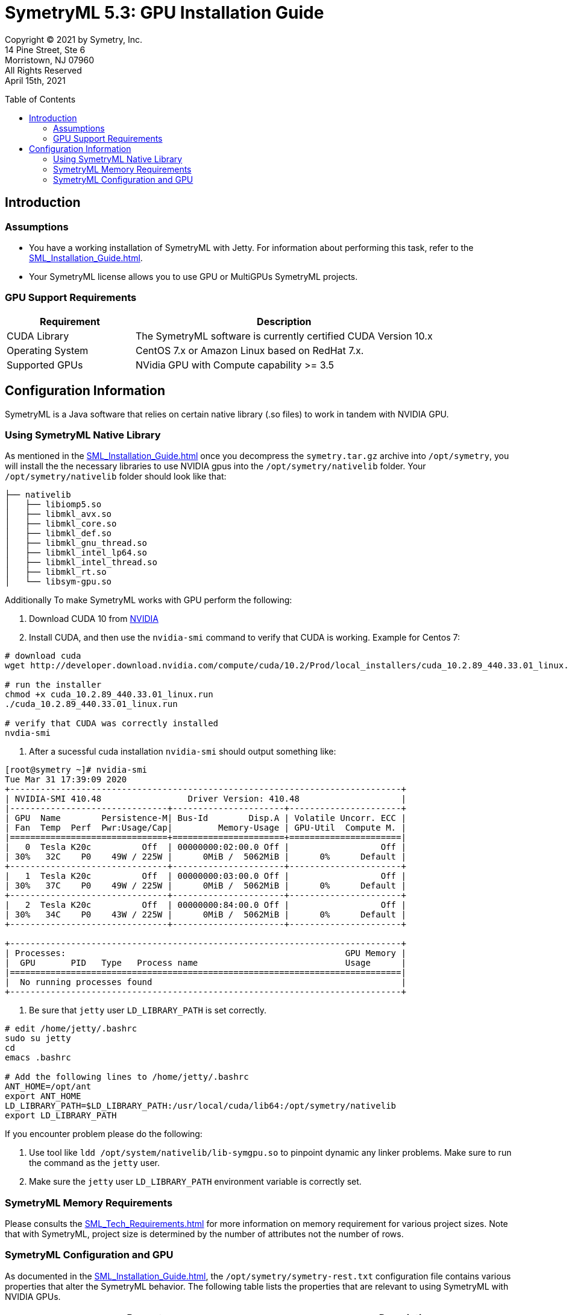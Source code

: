 // Document variables
:VERSION: 5.3
= SymetryML {VERSION}: GPU Installation Guide
:toc:
:source-highlighter: rouge
:toclevels: 2
:toc-placement: preamble
:doctype: book

Copyright © 2021 by Symetry, Inc. +
14 Pine Street, Ste 6 +
Morristown, NJ 07960 +
All Rights Reserved +
April 15th, 2021

[[introduction]]
== Introduction

[[assumptions]]
=== Assumptions

* You have a working installation of SymetryML with Jetty. For information about performing this task, refer to the <<SML_Installation_Guide.adoc#>>.
* Your SymetryML license allows you to use GPU or MultiGPUs SymetryML projects.

[[gpu-support]]
=== GPU Support Requirements

[cols="<30%,<70%",options="header",]
|================
| Requirement | Description
| CUDA Library | The SymetryML software is currently certified CUDA Version 10.x
| Operating System | CentOS 7.x or Amazon Linux based on RedHat 7.x.
| Supported GPUs | NVidia GPU with Compute capability >= 3.5
|================

[[configuration-information]]
== Configuration Information

SymetryML is a Java software that relies on certain native library (.so files) to work in tandem with NVIDIA GPU.

[[using-symetryml-native-library]]
=== Using SymetryML Native Library

As mentioned in the <<SML_Installation_Guide.adoc#>> once you decompress the `symetry.tar.gz` archive into `/opt/symetry`, you will install the the necessary libraries to use NVIDIA gpus into the `/opt/symetry/nativelib` folder. Your `/opt/symetry/nativelib` folder should look like that:
[source, bash]
----
├── nativelib
│   ├── libiomp5.so
│   ├── libmkl_avx.so
│   ├── libmkl_core.so
│   ├── libmkl_def.so
│   ├── libmkl_gnu_thread.so
│   ├── libmkl_intel_lp64.so
│   ├── libmkl_intel_thread.so
│   ├── libmkl_rt.so
│   └── libsym-gpu.so
----

Additionally To make SymetryML works with GPU perform the following:

1. Download CUDA 10 from https://developer.nvidia.com/cuda-toolkit[NVIDIA]
2. Install CUDA, and then use the `nvidia-smi` command to verify that CUDA is working. Example for Centos 7: 

[source, shell]
----
# download cuda
wget http://developer.download.nvidia.com/compute/cuda/10.2/Prod/local_installers/cuda_10.2.89_440.33.01_linux.run

# run the installer
chmod +x cuda_10.2.89_440.33.01_linux.run
./cuda_10.2.89_440.33.01_linux.run

# verify that CUDA was correctly installed
nvdia-smi
----

3. After a sucessful cuda installation `nvidia-smi` should output something like: 

[source, shell]
----
[root@symetry ~]# nvidia-smi
Tue Mar 31 17:39:09 2020
+-----------------------------------------------------------------------------+
| NVIDIA-SMI 410.48                 Driver Version: 410.48                    |
|-------------------------------+----------------------+----------------------+
| GPU  Name        Persistence-M| Bus-Id        Disp.A | Volatile Uncorr. ECC |
| Fan  Temp  Perf  Pwr:Usage/Cap|         Memory-Usage | GPU-Util  Compute M. |
|===============================+======================+======================|
|   0  Tesla K20c          Off  | 00000000:02:00.0 Off |                  Off |
| 30%   32C    P0    49W / 225W |      0MiB /  5062MiB |      0%      Default |
+-------------------------------+----------------------+----------------------+
|   1  Tesla K20c          Off  | 00000000:03:00.0 Off |                  Off |
| 30%   37C    P0    49W / 225W |      0MiB /  5062MiB |      0%      Default |
+-------------------------------+----------------------+----------------------+
|   2  Tesla K20c          Off  | 00000000:84:00.0 Off |                  Off |
| 30%   34C    P0    43W / 225W |      0MiB /  5062MiB |      0%      Default |
+-------------------------------+----------------------+----------------------+

+-----------------------------------------------------------------------------+
| Processes:                                                       GPU Memory |
|  GPU       PID   Type   Process name                             Usage      |
|=============================================================================|
|  No running processes found                                                 |
+-----------------------------------------------------------------------------+
----

4. Be sure that `jetty` user `LD_LIBRARY_PATH` is set correctly.

[source, shell]
....
# edit /home/jetty/.bashrc
sudo su jetty
cd
emacs .bashrc

# Add the following lines to /home/jetty/.bashrc
ANT_HOME=/opt/ant
export ANT_HOME
LD_LIBRARY_PATH=$LD_LIBRARY_PATH:/usr/local/cuda/lib64:/opt/symetry/nativelib
export LD_LIBRARY_PATH
....

If you encounter problem please do the following:

1.  Use tool like `ldd /opt/system/nativelib/lib-symgpu.so` to pinpoint dynamic any linker problems. Make sure to run the command as the `jetty` user.
2.  Make sure the `jetty` user `LD_LIBRARY_PATH` environment variable is correctly set.

[[memory-requirements]]
=== SymetryML Memory Requirements

Please consults the <<SML_Tech_Requirements.adoc#>> for more information on memory requirement for various project sizes. Note that with SymetryML, project size is determined by the number of attributes not the number of rows.

[[symetryml-configuration-and-gpu]]
=== SymetryML Configuration and GPU

As documented in the <<SML_Installation_Guide.adoc#>>, the `/opt/symetry/symetry-rest.txt`
configuration file contains various properties that alter the SymetryML behavior. The following table lists the properties that are relevant to using SymetryML with NVIDIA GPUs.

[width="100%",cols="<55%,<45%",options="header"]
|============================================
|Property |Description
|`rtlm.option.rtlm.gpu.matrix.minsize` | Minimum matrix size to use GPU. Matrix operations like multiplication, inversion, etc are used when SymetryML builds models. Other operation like PCA and SVD also can leverage GPU. +
    Recommended values : 512
|`rtlm.option.rtlm.gpu.update.minsize` | Minimum size to use GPU when updating a SymetryML project. +
    Recommended values:64 to 128
|============================================
